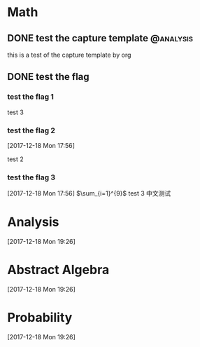 #+HUGO_BASE_DIR: ../
#+HUGO_SECTION: math
#+SEQ_TODO: TODO NEXT DRAFT DONE
#+FILETAGS: math
#+OPTIONS:   *:t <:nil timestamp:nil
#+HUGO_AUTO_SET_LASTMOD: t

* Math
** DONE test the capture template :@analysis:
   CLOSED: [2017-12-18 Mon 17:47]
   :PROPERTIES:
   :EXPORT_FILE_NAME: test-the-capture-template
   :EXPORT_DATE: <2017-12-18 Mon 17:46>
   :EXPORT_HUGO_CUSTOM_FRONT_MATTER+: :summary "summary"
   :EXPORT_HUGO_CUSTOM_FRONT_MATTER+: :image "summary"
   :EXPORT_HUGO_CUSTOM_FRONT_MATTER+: :caption "summary"
   :END:
   :LOGBOOK:
   - CLOSING NOTE [2017-12-18 Mon 17:47] \\
     done
   CLOCK: [2017-12-18 Mon 17:46]--[2017-12-18 Mon 17:47] =>  0:01
   :END:
   this is a test of the capture template by org
** DONE test the flag
   CLOSED: [2017-12-18 Mon 17:52]
   :PROPERTIES:
   :EXPORT_FILE_NAME: test-the-flag
   :EXPORT_DATE: <2017-12-18 Mon 17:52>
   :EXPORT_HUGO_CUSTOM_FRONT_MATTER+: :summary "this is a summary of the new post"
   :END:
   :LOGBOOK:
   - CLOSING NOTE [2017-12-18 Mon 17:52] \\
     done with the flag
   :END:
*** test the flag 1
    test 3
*** test the flag 2
    [2017-12-18 Mon 17:56]

    test 2
*** test the flag 3
    [2017-12-18 Mon 17:56]
    $\sum_{i=1}^{9}$
    test 3
    中文测试
* Analysis
  [2017-12-18 Mon 19:26]

* Abstract Algebra
  [2017-12-18 Mon 19:26]

* Probability
  [2017-12-18 Mon 19:26]
